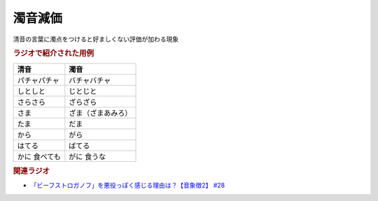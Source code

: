 濁音減価
==========================================
.. glossary::
    濁音減価 : た

清音の言葉に濁点をつけると好ましくない評価が加わる現象

.. rubric:: ラジオで紹介された用例

+---------------+--------------------+
|     清音      |        濁音        |
+===============+====================+
| パチャパチャ  | バチャバチャ       |
+---------------+--------------------+
| しとしと      | じとじと           |
+---------------+--------------------+
| さらさら      | ざらざら           |
+---------------+--------------------+
| さま          | ざま（ざまあみろ） |
+---------------+--------------------+
| たま          | だま               |
+---------------+--------------------+
| から          | がら               |
+---------------+--------------------+
| はてる        | ばてる             |
+---------------+--------------------+
| かに 食べても | がに 食うな        |
+---------------+--------------------+


.. rubric:: 関連ラジオ
* `「ビーフストロガノフ」を悪役っぽく感じる理由は？【音象徴2】 #28`_

.. _「ビーフストロガノフ」を悪役っぽく感じる理由は？【音象徴2】 #28: https://www.youtube.com/watch?v=sPH5qbBEiaM
